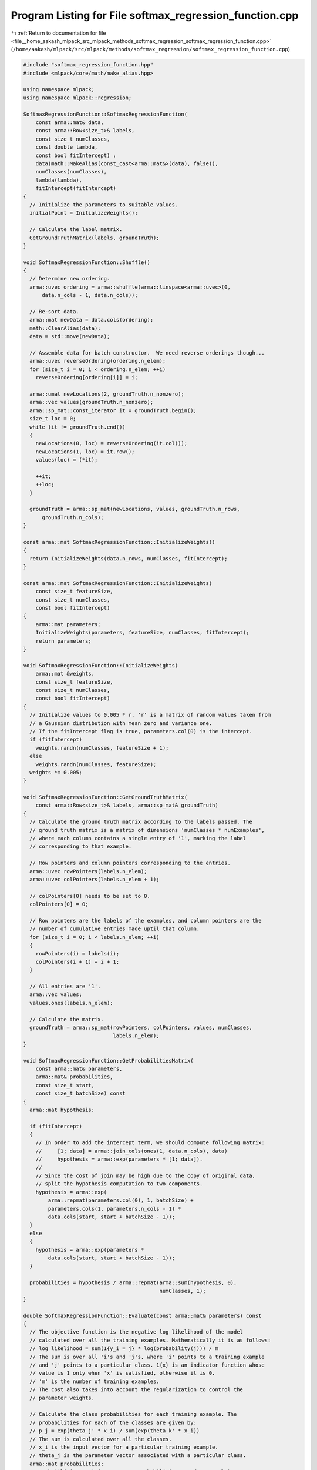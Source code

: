 
.. _program_listing_file__home_aakash_mlpack_src_mlpack_methods_softmax_regression_softmax_regression_function.cpp:

Program Listing for File softmax_regression_function.cpp
========================================================

|exhale_lsh| :ref:`Return to documentation for file <file__home_aakash_mlpack_src_mlpack_methods_softmax_regression_softmax_regression_function.cpp>` (``/home/aakash/mlpack/src/mlpack/methods/softmax_regression/softmax_regression_function.cpp``)

.. |exhale_lsh| unicode:: U+021B0 .. UPWARDS ARROW WITH TIP LEFTWARDS

.. code-block:: cpp

   
   #include "softmax_regression_function.hpp"
   #include <mlpack/core/math/make_alias.hpp>
   
   using namespace mlpack;
   using namespace mlpack::regression;
   
   SoftmaxRegressionFunction::SoftmaxRegressionFunction(
       const arma::mat& data,
       const arma::Row<size_t>& labels,
       const size_t numClasses,
       const double lambda,
       const bool fitIntercept) :
       data(math::MakeAlias(const_cast<arma::mat&>(data), false)),
       numClasses(numClasses),
       lambda(lambda),
       fitIntercept(fitIntercept)
   {
     // Initialize the parameters to suitable values.
     initialPoint = InitializeWeights();
   
     // Calculate the label matrix.
     GetGroundTruthMatrix(labels, groundTruth);
   }
   
   void SoftmaxRegressionFunction::Shuffle()
   {
     // Determine new ordering.
     arma::uvec ordering = arma::shuffle(arma::linspace<arma::uvec>(0,
         data.n_cols - 1, data.n_cols));
   
     // Re-sort data.
     arma::mat newData = data.cols(ordering);
     math::ClearAlias(data);
     data = std::move(newData);
   
     // Assemble data for batch constructor.  We need reverse orderings though...
     arma::uvec reverseOrdering(ordering.n_elem);
     for (size_t i = 0; i < ordering.n_elem; ++i)
       reverseOrdering[ordering[i]] = i;
   
     arma::umat newLocations(2, groundTruth.n_nonzero);
     arma::vec values(groundTruth.n_nonzero);
     arma::sp_mat::const_iterator it = groundTruth.begin();
     size_t loc = 0;
     while (it != groundTruth.end())
     {
       newLocations(0, loc) = reverseOrdering(it.col());
       newLocations(1, loc) = it.row();
       values(loc) = (*it);
   
       ++it;
       ++loc;
     }
   
     groundTruth = arma::sp_mat(newLocations, values, groundTruth.n_rows,
         groundTruth.n_cols);
   }
   
   const arma::mat SoftmaxRegressionFunction::InitializeWeights()
   {
     return InitializeWeights(data.n_rows, numClasses, fitIntercept);
   }
   
   const arma::mat SoftmaxRegressionFunction::InitializeWeights(
       const size_t featureSize,
       const size_t numClasses,
       const bool fitIntercept)
   {
       arma::mat parameters;
       InitializeWeights(parameters, featureSize, numClasses, fitIntercept);
       return parameters;
   }
   
   void SoftmaxRegressionFunction::InitializeWeights(
       arma::mat &weights,
       const size_t featureSize,
       const size_t numClasses,
       const bool fitIntercept)
   {
     // Initialize values to 0.005 * r. 'r' is a matrix of random values taken from
     // a Gaussian distribution with mean zero and variance one.
     // If the fitIntercept flag is true, parameters.col(0) is the intercept.
     if (fitIntercept)
       weights.randn(numClasses, featureSize + 1);
     else
       weights.randn(numClasses, featureSize);
     weights *= 0.005;
   }
   
   void SoftmaxRegressionFunction::GetGroundTruthMatrix(
       const arma::Row<size_t>& labels, arma::sp_mat& groundTruth)
   {
     // Calculate the ground truth matrix according to the labels passed. The
     // ground truth matrix is a matrix of dimensions 'numClasses * numExamples',
     // where each column contains a single entry of '1', marking the label
     // corresponding to that example.
   
     // Row pointers and column pointers corresponding to the entries.
     arma::uvec rowPointers(labels.n_elem);
     arma::uvec colPointers(labels.n_elem + 1);
   
     // colPointers[0] needs to be set to 0.
     colPointers[0] = 0;
   
     // Row pointers are the labels of the examples, and column pointers are the
     // number of cumulative entries made uptil that column.
     for (size_t i = 0; i < labels.n_elem; ++i)
     {
       rowPointers(i) = labels(i);
       colPointers(i + 1) = i + 1;
     }
   
     // All entries are '1'.
     arma::vec values;
     values.ones(labels.n_elem);
   
     // Calculate the matrix.
     groundTruth = arma::sp_mat(rowPointers, colPointers, values, numClasses,
                                labels.n_elem);
   }
   
   void SoftmaxRegressionFunction::GetProbabilitiesMatrix(
       const arma::mat& parameters,
       arma::mat& probabilities,
       const size_t start,
       const size_t batchSize) const
   {
     arma::mat hypothesis;
   
     if (fitIntercept)
     {
       // In order to add the intercept term, we should compute following matrix:
       //     [1; data] = arma::join_cols(ones(1, data.n_cols), data)
       //     hypothesis = arma::exp(parameters * [1; data]).
       //
       // Since the cost of join may be high due to the copy of original data,
       // split the hypothesis computation to two components.
       hypothesis = arma::exp(
           arma::repmat(parameters.col(0), 1, batchSize) +
           parameters.cols(1, parameters.n_cols - 1) *
           data.cols(start, start + batchSize - 1));
     }
     else
     {
       hypothesis = arma::exp(parameters *
           data.cols(start, start + batchSize - 1));
     }
   
     probabilities = hypothesis / arma::repmat(arma::sum(hypothesis, 0),
                                               numClasses, 1);
   }
   
   double SoftmaxRegressionFunction::Evaluate(const arma::mat& parameters) const
   {
     // The objective function is the negative log likelihood of the model
     // calculated over all the training examples. Mathematically it is as follows:
     // log likelihood = sum(1{y_i = j} * log(probability(j))) / m
     // The sum is over all 'i's and 'j's, where 'i' points to a training example
     // and 'j' points to a particular class. 1{x} is an indicator function whose
     // value is 1 only when 'x' is satisfied, otherwise it is 0.
     // 'm' is the number of training examples.
     // The cost also takes into account the regularization to control the
     // parameter weights.
   
     // Calculate the class probabilities for each training example. The
     // probabilities for each of the classes are given by:
     // p_j = exp(theta_j' * x_i) / sum(exp(theta_k' * x_i))
     // The sum is calculated over all the classes.
     // x_i is the input vector for a particular training example.
     // theta_j is the parameter vector associated with a particular class.
     arma::mat probabilities;
     GetProbabilitiesMatrix(parameters, probabilities, 0, data.n_cols);
   
     // Calculate the log likelihood and regularization terms.
     double logLikelihood, weightDecay, cost;
   
     logLikelihood = arma::accu(groundTruth % arma::log(probabilities)) /
                     data.n_cols;
     weightDecay = 0.5 * lambda * arma::accu(parameters % parameters);
   
     // The cost is the sum of the negative log likelihood and the regularization
     // terms.
     cost = -logLikelihood + weightDecay;
   
     return cost;
   }
   
   double SoftmaxRegressionFunction::Evaluate(const arma::mat& parameters,
                                              const size_t start,
                                              const size_t batchSize) const
   {
     arma::mat probabilities;
     GetProbabilitiesMatrix(parameters, probabilities, start, batchSize);
   
     // Calculate the log likelihood and regularization terms.
     double logLikelihood, weightDecay;
   
     logLikelihood = arma::accu(groundTruth.cols(start, start + batchSize - 1) %
         arma::log(probabilities)) / batchSize;
     weightDecay = 0.5 * lambda * arma::accu(parameters * parameters);
   
     return -logLikelihood + weightDecay;
   }
   
   void SoftmaxRegressionFunction::Gradient(const arma::mat& parameters,
                                            arma::mat& gradient) const
   {
     // Calculate the class probabilities for each training example. The
     // probabilities for each of the classes are given by:
     // p_j = exp(theta_j' * x_i) / sum(exp(theta_k' * x_i))
     // The sum is calculated over all the classes.
     // x_i is the input vector for a particular training example.
     // theta_j is the parameter vector associated with a particular class.
     arma::mat probabilities;
     GetProbabilitiesMatrix(parameters, probabilities, 0, data.n_cols);
   
     // Calculate the parameter gradients.
     gradient.set_size(parameters.n_rows, parameters.n_cols);
     if (fitIntercept)
     {
       // Treating the intercept term parameters.col(0) seperately to avoid
       // the cost of building matrix [1; data].
       arma::mat inner = probabilities - groundTruth;
       gradient.col(0) =
         inner * arma::ones<arma::mat>(data.n_cols, 1) / data.n_cols +
         lambda * parameters.col(0);
       gradient.cols(1, parameters.n_cols - 1) =
         inner * data.t() / data.n_cols +
         lambda * parameters.cols(1, parameters.n_cols - 1);
     }
     else
     {
       gradient = (probabilities - groundTruth) * data.t() / data.n_cols +
                  lambda * parameters;
     }
   }
   
   void SoftmaxRegressionFunction::Gradient(const arma::mat& parameters,
                                            const size_t start,
                                            arma::mat& gradient,
                                            const size_t batchSize) const
   {
     arma::mat probabilities;
     GetProbabilitiesMatrix(parameters, probabilities, start, batchSize);
   
     // Calculate the parameter gradients.
     gradient.set_size(parameters.n_rows, parameters.n_cols);
     if (fitIntercept)
     {
       arma::mat inner = probabilities - groundTruth.cols(start, start +
           batchSize - 1);
       gradient.col(0) =
           inner * arma::ones<arma::mat>(batchSize, 1) / batchSize +
           lambda * parameters.col(0);
       gradient.cols(1, parameters.n_cols - 1) =
           inner * data.cols(start, start + batchSize - 1).t() / batchSize +
           lambda * parameters.cols(1, parameters.n_cols - 1);
     }
     else
     {
       gradient = (probabilities - groundTruth.cols(start, start + batchSize - 1))
           * data.cols(start, start + batchSize - 1).t() / batchSize
           + lambda * parameters;
     }
   }
   
   void SoftmaxRegressionFunction::PartialGradient(const arma::mat& parameters,
                                                   const size_t j,
                                                   arma::sp_mat& gradient) const
   {
     gradient.zeros(arma::size(parameters));
   
     arma::mat probabilities;
     GetProbabilitiesMatrix(parameters, probabilities, 0, data.n_cols);
   
     // Calculate the required part of the gradient.
     arma::mat inner = probabilities - groundTruth;
     if (fitIntercept)
     {
       if (j == 0)
       {
         gradient.col(j) =
             inner * arma::ones<arma::mat>(data.n_cols, 1) / data.n_cols +
             lambda * parameters.col(0);
       }
       else
       {
         gradient.col(j) = inner * data.row(j).t() / data.n_cols + lambda *
             parameters.col(j);
       }
     }
     else
     {
       gradient.col(j) = inner * data.row(j).t() / data.n_cols + lambda *
           parameters.col(j);
     }
   }
